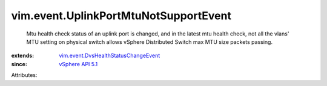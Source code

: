 .. _vSphere API 5.1: ../../vim/version.rst#vimversionversion8

.. _vim.event.DvsHealthStatusChangeEvent: ../../vim/event/DvsHealthStatusChangeEvent.rst


vim.event.UplinkPortMtuNotSupportEvent
======================================
  Mtu health check status of an uplink port is changed, and in the latest mtu health check, not all the vlans' MTU setting on physical switch allows vSphere Distributed Switch max MTU size packets passing.
:extends: vim.event.DvsHealthStatusChangeEvent_
:since: `vSphere API 5.1`_

Attributes:
